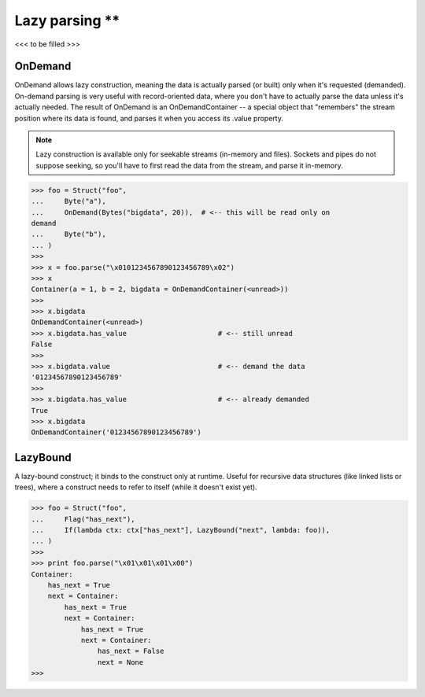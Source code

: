 =============
Lazy parsing **
=============

<<< to be filled >>>



OnDemand
--------

OnDemand allows lazy construction, meaning the data is actually parsed (or built) only when it's requested (demanded). On-demand parsing is very useful with record-oriented data, where you don't have to actually parse the data unless it's actually needed. The result of OnDemand is an OnDemandContainer -- a special object that "remembers" the stream position where its data is found, and parses it when you access its .value property.

.. note::

    Lazy construction is available only for seekable streams (in-memory and files). Sockets and pipes do not suppose seeking, so you'll have to first read the data from the stream, and parse it in-memory.

>>> foo = Struct("foo",
...     Byte("a"),
...     OnDemand(Bytes("bigdata", 20)),  # <-- this will be read only on
demand
...     Byte("b"),
... )
>>>
>>> x = foo.parse("\x0101234567890123456789\x02")
>>> x
Container(a = 1, b = 2, bigdata = OnDemandContainer(<unread>))
>>>
>>> x.bigdata
OnDemandContainer(<unread>)
>>> x.bigdata.has_value                      # <-- still unread
False
>>>
>>> x.bigdata.value                          # <-- demand the data
'01234567890123456789'
>>>
>>> x.bigdata.has_value                      # <-- already demanded
True
>>> x.bigdata
OnDemandContainer('01234567890123456789')



LazyBound
---------

A lazy-bound construct; it binds to the construct only at runtime. Useful for recursive data structures (like linked lists or trees), where a construct needs to refer to itself (while it doesn't exist yet).

>>> foo = Struct("foo",
...     Flag("has_next"),
...     If(lambda ctx: ctx["has_next"], LazyBound("next", lambda: foo)),
... )
>>>
>>> print foo.parse("\x01\x01\x01\x00")
Container:
    has_next = True
    next = Container:
        has_next = True
        next = Container:
            has_next = True
            next = Container:
                has_next = False
                next = None
>>>


